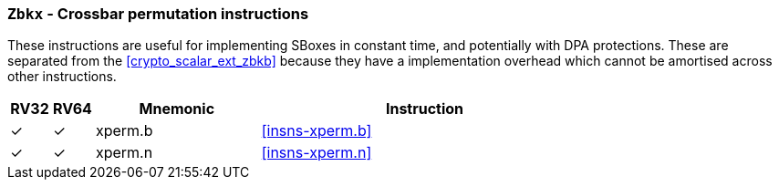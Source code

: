 [[crypto_scalar_ext_zbkx,Zbkx]]
=== `Zbkx` - Crossbar permutation instructions

These instructions are useful for implementing SBoxes in constant time, and
potentially with DPA protections.
These are separated from the <<crypto_scalar_ext_zbkb>> because they
have a implementation overhead which cannot be amortised
across other instructions.

[%header,cols="^1,^1,4,8"]
|===
|RV32
|RV64
|Mnemonic
|Instruction

| &#10003; | &#10003; |  xperm.b     | <<insns-xperm.b>>
| &#10003; | &#10003; |  xperm.n     | <<insns-xperm.n>>
|===

